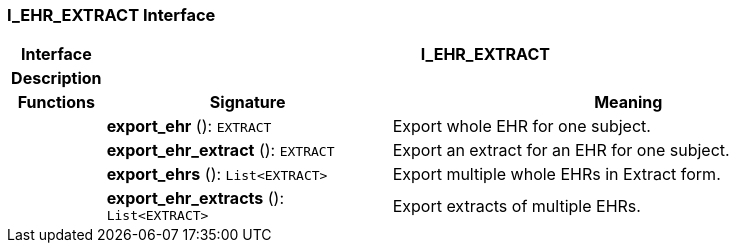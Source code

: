=== I_EHR_EXTRACT Interface

[cols="^1,3,5"]
|===
h|*Interface*
2+^h|*I_EHR_EXTRACT*

h|*Description*
2+a|

h|*Functions*
^h|*Signature*
^h|*Meaning*

h|
|*export_ehr* (): `EXTRACT`
a|Export whole EHR for one subject.

h|
|*export_ehr_extract* (): `EXTRACT`
a|Export an extract for an EHR for one subject.

h|
|*export_ehrs* (): `List<EXTRACT>`
a|Export multiple whole EHRs in Extract form.

h|
|*export_ehr_extracts* (): `List<EXTRACT>`
a|Export extracts of multiple EHRs.
|===
